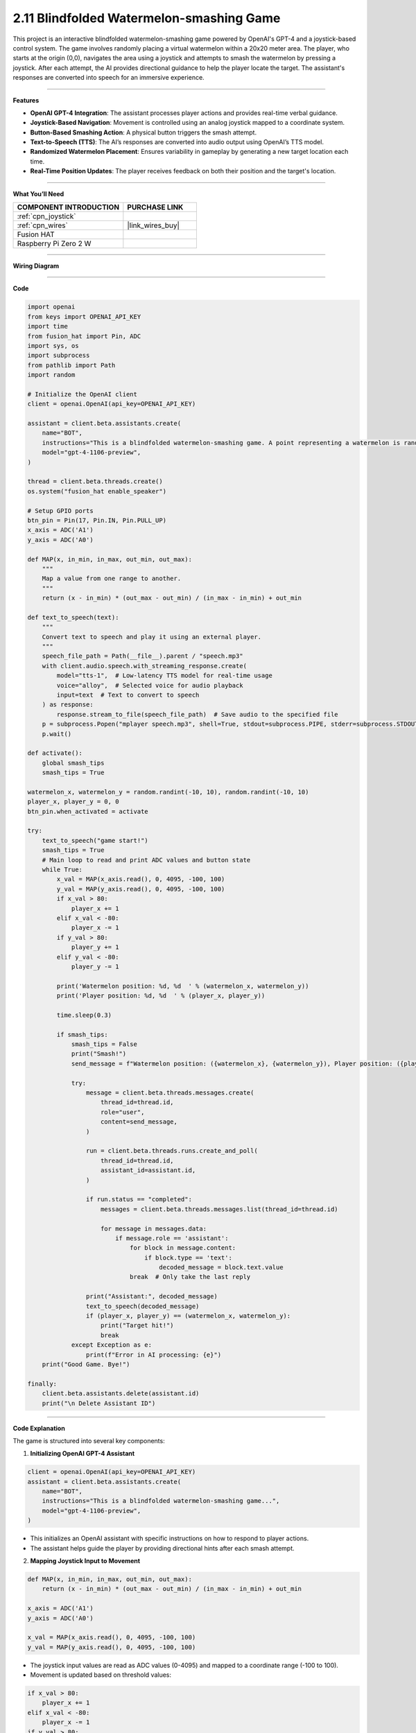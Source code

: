 2.11 Blindfolded Watermelon-smashing Game
==================================================

This project is an interactive blindfolded watermelon-smashing game powered by OpenAI's GPT-4 and a joystick-based control system. The game involves randomly placing a virtual watermelon within a 20x20 meter area. The player, who starts at the origin (0,0), navigates the area using a joystick and attempts to smash the watermelon by pressing a joystick. After each attempt, the AI provides directional guidance to help the player locate the target. The assistant's responses are converted into speech for an immersive experience.

----------------------------------------

**Features**

- **OpenAI GPT-4 Integration**: The assistant processes player actions and provides real-time verbal guidance.
- **Joystick-Based Navigation**: Movement is controlled using an analog joystick mapped to a coordinate system.
- **Button-Based Smashing Action**: A physical button triggers the smash attempt.
- **Text-to-Speech (TTS)**: The AI’s responses are converted into audio output using OpenAI’s TTS model.
- **Randomized Watermelon Placement**: Ensures variability in gameplay by generating a new target location each time.
- **Real-Time Position Updates**: The player receives feedback on both their position and the target's location.

----------------------------------------

**What You’ll Need**

.. list-table::
    :widths: 30 20
    :header-rows: 1

    *   - COMPONENT INTRODUCTION
        - PURCHASE LINK

    *   - :ref:`cpn_joystick`
        - 
    *   - :ref:`cpn_wires`
        - |link_wires_buy|
    *   - Fusion HAT
        - 
    *   - Raspberry Pi Zero 2 W
        -

----------------------------------------

**Wiring Diagram**


.. image:: img/fzz/2.1.9_bb.png
   :width: 800
   :align: center


----------------------------------------

**Code**


.. raw:: html

   <run></run>
   
.. code-block:: python

    import openai
    from keys import OPENAI_API_KEY
    import time
    from fusion_hat import Pin, ADC
    import sys, os
    import subprocess
    from pathlib import Path
    import random

    # Initialize the OpenAI client
    client = openai.OpenAI(api_key=OPENAI_API_KEY)

    assistant = client.beta.assistants.create(
        name="BOT",
        instructions="This is a blindfolded watermelon-smashing game. A point representing a watermelon is randomly generated within a 20x20 meter area with coordinates ranging from (-10,-10) to (10,10). The player starts from the origin (0,0) and moves using a joystick. Even if the player can't see anything, they press a button to perform a smash action. After smashing, you will receive the watermelon's and player's coordinates. You need to advise the player on the direction of the watermelon, like 'The watermelon is ten meters to your northeast.' If the smash coordinates match, the game ends. Your responses will be converted into speech via TTS, so please keep them brief, ideally within two sentences.",
        model="gpt-4-1106-preview",
    )

    thread = client.beta.threads.create()
    os.system("fusion_hat enable_speaker")

    # Setup GPIO ports
    btn_pin = Pin(17, Pin.IN, Pin.PULL_UP)
    x_axis = ADC('A1')
    y_axis = ADC('A0')

    def MAP(x, in_min, in_max, out_min, out_max):
        """
        Map a value from one range to another.
        """
        return (x - in_min) * (out_max - out_min) / (in_max - in_min) + out_min

    def text_to_speech(text):
        """
        Convert text to speech and play it using an external player.
        """
        speech_file_path = Path(__file__).parent / "speech.mp3"
        with client.audio.speech.with_streaming_response.create(
            model="tts-1",  # Low-latency TTS model for real-time usage
            voice="alloy",  # Selected voice for audio playback
            input=text  # Text to convert to speech
        ) as response:
            response.stream_to_file(speech_file_path)  # Save audio to the specified file
        p = subprocess.Popen("mplayer speech.mp3", shell=True, stdout=subprocess.PIPE, stderr=subprocess.STDOUT)
        p.wait()

    def activate():
        global smash_tips
        smash_tips = True
            
    watermelon_x, watermelon_y = random.randint(-10, 10), random.randint(-10, 10)
    player_x, player_y = 0, 0
    btn_pin.when_activated = activate

    try:
        text_to_speech("game start!")
        smash_tips = True
        # Main loop to read and print ADC values and button state
        while True:
            x_val = MAP(x_axis.read(), 0, 4095, -100, 100)
            y_val = MAP(y_axis.read(), 0, 4095, -100, 100)
            if x_val > 80:
                player_x += 1
            elif x_val < -80:
                player_x -= 1
            if y_val > 80:
                player_y += 1
            elif y_val < -80:
                player_y -= 1

            print('Watermelon position: %d, %d  ' % (watermelon_x, watermelon_y))
            print('Player position: %d, %d  ' % (player_x, player_y))

            time.sleep(0.3)

            if smash_tips:
                smash_tips = False
                print("Smash!")
                send_message = f"Watermelon position: ({watermelon_x}, {watermelon_y}), Player position: ({player_x}, {player_y})"

                try:
                    message = client.beta.threads.messages.create(
                        thread_id=thread.id,
                        role="user",
                        content=send_message,
                    )

                    run = client.beta.threads.runs.create_and_poll(
                        thread_id=thread.id,
                        assistant_id=assistant.id,
                    )

                    if run.status == "completed":
                        messages = client.beta.threads.messages.list(thread_id=thread.id)

                        for message in messages.data:
                            if message.role == 'assistant':
                                for block in message.content:
                                    if block.type == 'text':
                                        decoded_message = block.text.value
                                break  # Only take the last reply

                    print("Assistant:", decoded_message)
                    text_to_speech(decoded_message)
                    if (player_x, player_y) == (watermelon_x, watermelon_y):
                        print("Target hit!")
                        break
                except Exception as e:
                    print(f"Error in AI processing: {e}")
        print("Good Game. Bye!")

    finally:
        client.beta.assistants.delete(assistant.id)
        print("\n Delete Assistant ID")

----------------------------------------

**Code Explanation**

The game is structured into several key components:

1. **Initializing OpenAI GPT-4 Assistant**

.. code-block:: python

    client = openai.OpenAI(api_key=OPENAI_API_KEY)
    assistant = client.beta.assistants.create(
        name="BOT",
        instructions="This is a blindfolded watermelon-smashing game...",
        model="gpt-4-1106-preview",
    )

- This initializes an OpenAI assistant with specific instructions on how to respond to player actions.
- The assistant helps guide the player by providing directional hints after each smash attempt.

2. **Mapping Joystick Input to Movement**

.. code-block:: python

    def MAP(x, in_min, in_max, out_min, out_max):
        return (x - in_min) * (out_max - out_min) / (in_max - in_min) + out_min

    x_axis = ADC('A1')
    y_axis = ADC('A0')
    
    x_val = MAP(x_axis.read(), 0, 4095, -100, 100)
    y_val = MAP(y_axis.read(), 0, 4095, -100, 100)

- The joystick input values are read as ADC values (0-4095) and mapped to a coordinate range (-100 to 100).
- Movement is updated based on threshold values:

.. code-block:: python

    if x_val > 80:
        player_x += 1
    elif x_val < -80:
        player_x -= 1
    if y_val > 80:
        player_y += 1
    elif y_val < -80:
        player_y -= 1

3. **Smash Attempt and AI Response Processing**

- When the player presses the joystick button, an attempt to smash is made, triggering a message to OpenAI:

.. code-block:: python

    send_message = f"Watermelon position: ({watermelon_x}, {watermelon_y}), Player position: ({player_x}, {player_y})"
    message = client.beta.threads.messages.create(
        thread_id=thread.id,
        role="user",
        content=send_message,
    )

    run = client.beta.threads.runs.create_and_poll(
        thread_id=thread.id,
        assistant_id=assistant.id,
    )

- The AI processes the message and determines how far the player is from the target.
- If the smash coordinates match the watermelon’s position, the game ends with a victory message.

4. **Text-to-Speech Output**

.. code-block:: python

    def text_to_speech(text):
        speech_file_path = Path(__file__).parent / "speech.mp3"
        with client.audio.speech.with_streaming_response.create(
            model="tts-1",
            voice="alloy",
            input=text
        ) as response:
            response.stream_to_file(speech_file_path)
        subprocess.Popen("mplayer speech.mp3", shell=True).wait()

- Converts AI-generated responses into speech and plays them using ``mplayer``.

5. **Game Loop and Termination**

.. code-block:: python

    try:
        text_to_speech("game start!")
        while True:
            # Read joystick values, update position
            # Process smashing logic
            if (player_x, player_y) == (watermelon_x, watermelon_y):
                print("Target hit!")
                break
    finally:
        client.beta.assistants.delete(assistant.id)
        print("\n Delete Assistant ID")

- Runs a continuous loop where the player navigates and attempts to smash the target.
- Deletes the assistant instance after exiting to free resources.

----------------------------------------

**Debugging Tips**

1. **Joystick Not Responding?**

   - Check the wiring and ensure ADC values are being read correctly.
   - Print ``x_axis.read()`` and ``y_axis.read()`` to verify the input range.

2. **No Audio Output?**

   - Ensure ``mplayer`` is installed and working (``mplayer test.mp3``).
   - Check the generated ``speech.mp3`` file for errors.

3. **Assistant Not Responding?**

   - Verify the OpenAI API key and internet connection.
   - Print AI response status to check for errors.

4. **Game Ends Prematurely?**

   - Debug movement logic to ensure the player's position updates correctly.
   - Print ``(player_x, player_y)`` at each iteration to track movements.

